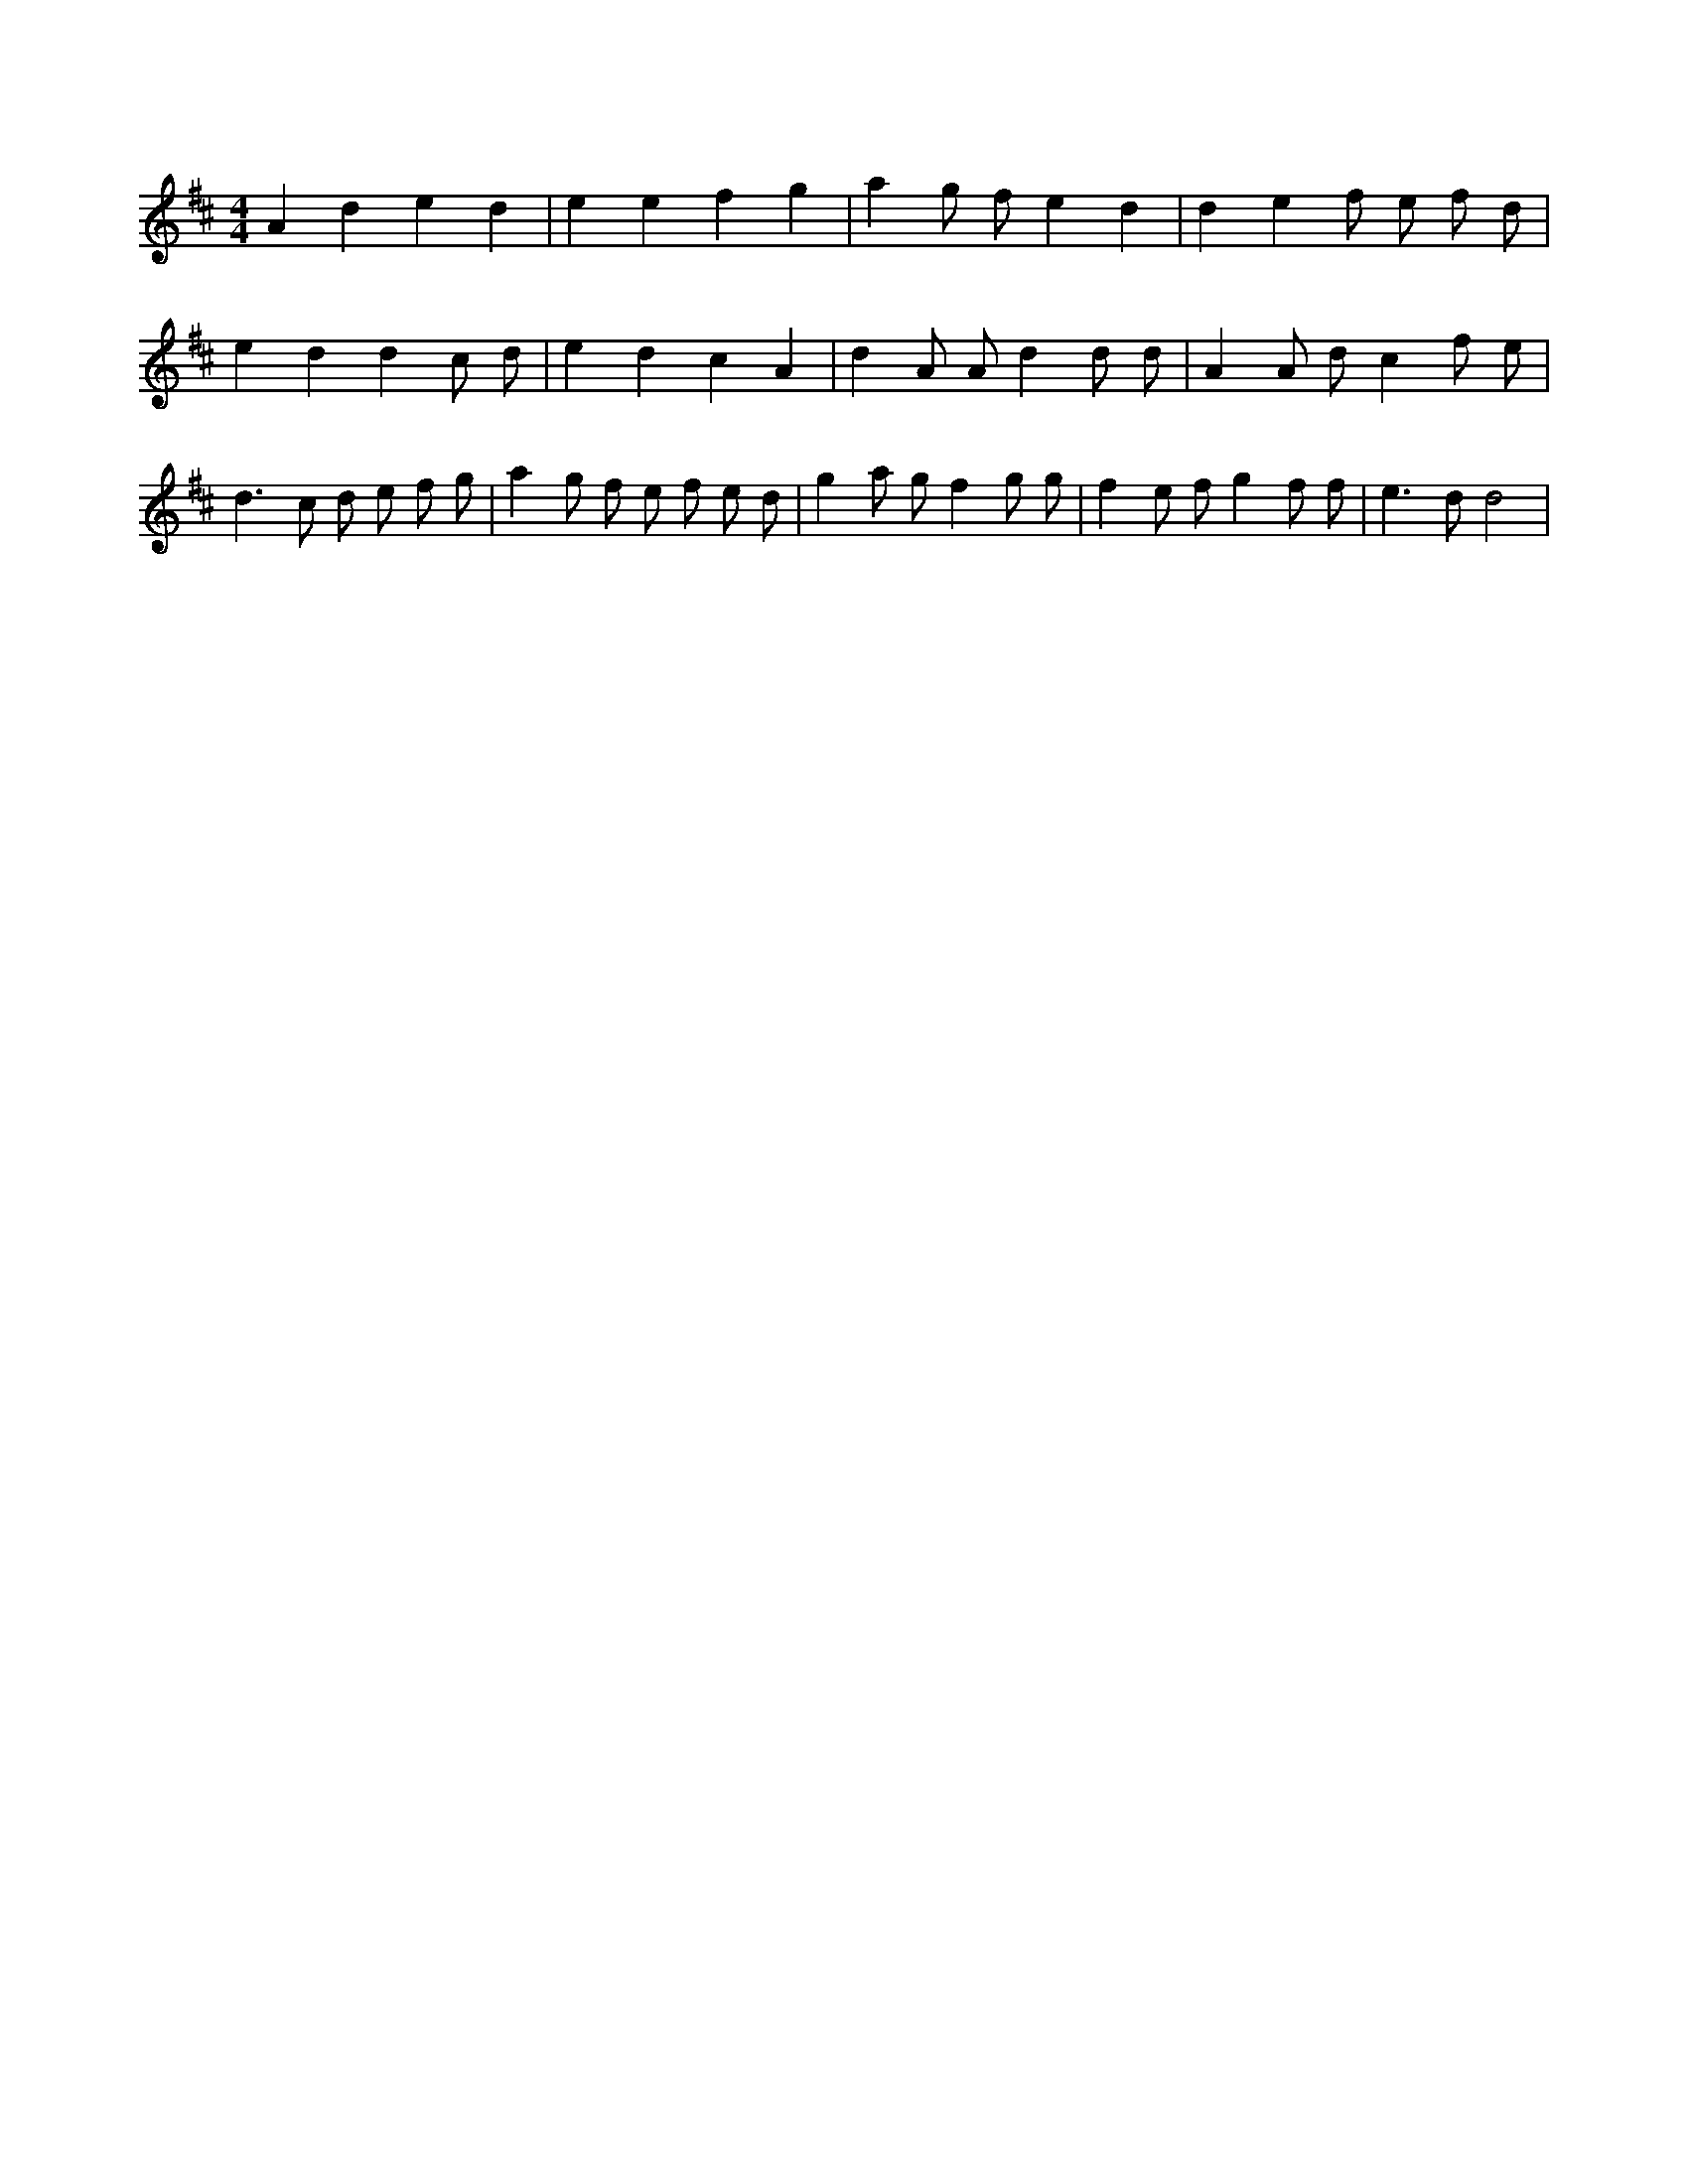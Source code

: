 X:585
L:1/8
M:4/4
K:Dclef
A2 d2 e2 d2 | e2 e2 f2 g2 | a2 g f e2 d2 | d2 e2 f e f d | e2 d2 d2 c d | e2 d2 c2 A2 | d2 A A d2 d d | A2 A d c2 f e | d2 > c2 d e f g | a2 g f e f e d | g2 a g f2 g g | f2 e f g2 f f | e2 > d2 d4 |

